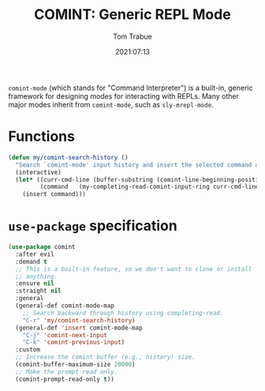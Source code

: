 #+title:    COMINT: Generic REPL Mode
#+author:   Tom Trabue
#+email:    tom.trabue@gmail.com
#+date:     2021:07:13
#+property: header-args:emacs-lisp :lexical t
#+tags:
#+STARTUP: fold

=comint-mode= (which stands for "Command Interpreter") is a built-in, generic
framework for designing modes for interacting with REPLs. Many other major modes
inherit from =comint-mode=, such as =sly-mrepl-mode=.

* Functions
  #+begin_src emacs-lisp
    (defun my/comint-search-history ()
      "Search `comint-mode' input history and insert the selected command at point."
      (interactive)
      (let* ((curr-cmd-line (buffer-substring (comint-line-beginning-position) (point)))
             (command   (my-completing-read-comint-input-ring curr-cmd-line)))
        (insert command)))
  #+end_src

* =use-package= specification
#+begin_src emacs-lisp
  (use-package comint
    :after evil
    :demand t
    ;; This is a built-in feature, so we don't want to clone or install
    ;; anything.
    :ensure nil
    :straight nil
    :general
    (general-def comint-mode-map
      ;; Search backward through history using completing-read.
      "C-r" 'my/comint-search-history)
    (general-def 'insert comint-mode-map
      "C-j" 'comint-next-input
      "C-k" 'comint-previous-input)
    :custom
    ;; Increase the comint buffer (e.g., history) size.
    (comint-buffer-maximum-size 20000)
    ;; Make the prompt read only.
    (comint-prompt-read-only t))
#+end_src
